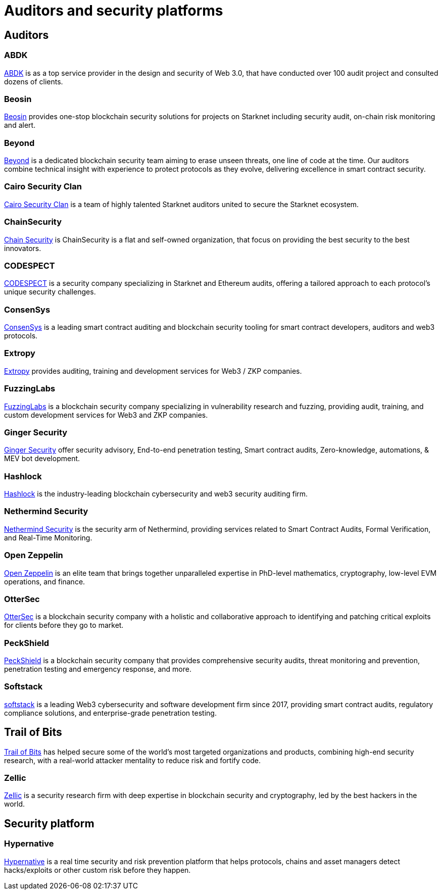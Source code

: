 [id="audit_providers"]
= Auditors and security platforms

== Auditors

[discrete]
=== ABDK
https://www.abdk.consulting/[ABDK^] is as a top service provider in the design and security of Web 3.0, that have conducted over 100 audit project and consulted dozens of clients.

[discrete]
=== Beosin
https://beosin.com/[Beosin^] provides one-stop blockchain security solutions for projects on Starknet including security audit, on-chain risk monitoring and alert.

[discrete]
=== Beyond
https://beyondaudit.github.io/[Beyond^] is a dedicated blockchain security team aiming to erase unseen threats, one line of code at the time. Our auditors combine technical insight with experience to protect protocols as they evolve, delivering excellence in smart contract security.

[discrete]
=== Cairo Security Clan
https://cairosecurityclan.com/[Cairo Security Clan^] is a team of highly talented Starknet auditors united to secure the Starknet ecosystem.

[discrete]
=== ChainSecurity
https://chainsecurity.com/[Chain Security^] is ChainSecurity is a flat and self-owned organization, that focus on providing the best security to the best innovators.

[discrete]
=== CODESPECT
https://codespect.xyz/[CODESPECT^] is a security company specializing in Starknet and Ethereum audits, offering a tailored approach to each protocol's unique security challenges.

[discrete]
=== ConsenSys
http://consensys.net/diligence[ConsenSys^] is a leading smart contract auditing and blockchain security tooling for smart contract developers, auditors and web3 protocols.

[discrete]
=== Extropy
https://www.extropy.io/[Extropy^] provides auditing, training and development services for Web3 / ZKP companies.

[discrete]
=== FuzzingLabs
https://fuzzinglabs.com/[FuzzingLabs^] is a blockchain security company specializing in vulnerability research and fuzzing, providing audit, training, and custom development services for Web3 and ZKP companies.

[discrete]
=== Ginger Security
https://gingersec.xyz/[Ginger Security^] offer security advisory, End-to-end penetration testing, Smart contract audits, Zero-knowledge, automations, & MEV bot development.

[discrete]
=== Hashlock
https://hashlock.com/[Hashlock^] is the industry-leading blockchain cybersecurity and web3 security auditing firm.

[discrete]
=== Nethermind Security
https://www.nethermind.io/smart-contract-audits[Nethermind Security^] is the security arm of Nethermind, providing services related to Smart Contract Audits, Formal Verification, and Real-Time Monitoring.

[discrete]
=== Open Zeppelin
https://www.openzeppelin.com/[Open Zeppelin^] is an elite team that brings together unparalleled expertise in PhD-level mathematics, cryptography, low-level EVM operations, and finance.

[discrete]
=== OtterSec
https://osec.io/[OtterSec^] is a blockchain security company with a holistic and collaborative approach to identifying and patching critical exploits for clients before they go to market.

[discrete]
=== PeckShield
https://peckshield.com/[PeckShield^] is a blockchain security company that provides comprehensive security audits, threat monitoring and prevention, penetration testing and emergency response, and more.

[discrete]
=== Softstack
https://softstack.io/[softstack^] is a leading Web3 cybersecurity and software development firm since 2017, providing smart contract audits, regulatory compliance solutions, and enterprise-grade penetration testing.

[discrete]
== Trail of Bits
http://www.trailofbits.com/[Trail of Bits^] has helped secure some of the world's most targeted organizations and products, combining high-end security research, with a real-world attacker mentality to reduce risk and fortify code.

[discrete]
=== Zellic
https://www.zellic.io/[Zellic^] is a security research firm with deep expertise in blockchain security and cryptography, led by the best hackers in the world.

== Security platform

[discrete]
=== Hypernative
https://www.hypernative.io/[Hypernative^] is a real time security and risk prevention platform that helps protocols, chains and asset managers detect hacks/exploits or other custom risk before they happen.
